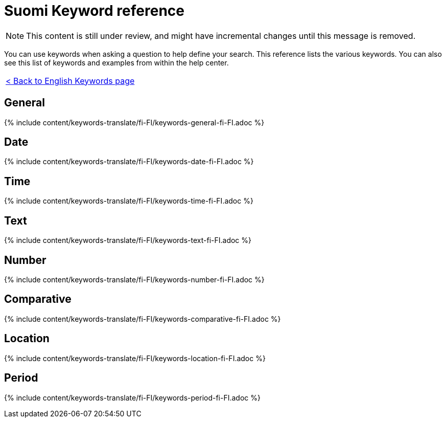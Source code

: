 = Suomi Keyword reference
:last_updated: 11/19/2019
:permalink: /:collection/:path.html
:sidebar: mydoc_sidebar
:summary: Use keywords to help define a search.

NOTE: This content is still under review, and might have incremental changes until this message is removed.

You can use keywords when asking a question to help define your search.
This reference lists the various keywords.
You can also see this list of keywords and examples from within the help center.

|===
| xref:/reference/keywords.adoc[< Back to English Keywords page]
|===

== General

{% include content/keywords-translate/fi-FI/keywords-general-fi-FI.adoc %}

== Date

{% include content/keywords-translate/fi-FI/keywords-date-fi-FI.adoc %}

== Time

{% include content/keywords-translate/fi-FI/keywords-time-fi-FI.adoc %}

== Text

{% include content/keywords-translate/fi-FI/keywords-text-fi-FI.adoc %}

== Number

{% include content/keywords-translate/fi-FI/keywords-number-fi-FI.adoc %}

== Comparative

{% include content/keywords-translate/fi-FI/keywords-comparative-fi-FI.adoc %}

== Location

{% include content/keywords-translate/fi-FI/keywords-location-fi-FI.adoc %}

== Period

{% include content/keywords-translate/fi-FI/keywords-period-fi-FI.adoc %}

////
## Help

{% include content/keywords-translate/fi-FI/keywords-help-fi-FI.adoc %}
////
